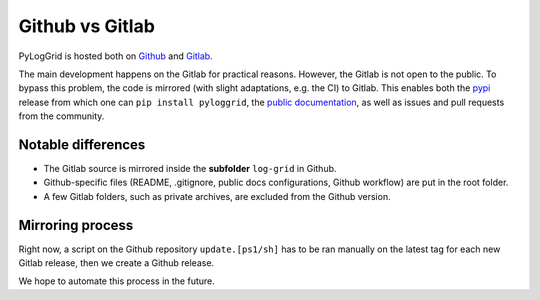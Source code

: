 ****************
Github vs Gitlab
****************

PyLogGrid is hosted both on `Github <https://github.com/hippalectryon-0/pyloggrid>`_ and `Gitlab <https://drf-gitlab.cea.fr/amaury.barral/log-grid>`_.

The main development happens on the Gitlab for practical reasons. However, the Gitlab is not open to the public.
To bypass this problem, the code is mirrored (with slight adaptations, e.g. the CI) to Gitlab.
This enables both the `pypi <https://pypi.org/project/pyloggrid/>`_ release from which one can ``pip install pyloggrid``, the `public documentation <https://pyloggrid.readthedocs.io/>`_, as well as issues and pull requests from the community.

Notable differences
###################

* The Gitlab source is mirrored inside the **subfolder** ``log-grid`` in Github.
* Github-specific files (README, .gitignore, public docs configurations, Github workflow) are put in the root folder.
* A few Gitlab folders, such as private archives, are excluded from the Github version.

Mirroring process
#################

Right now, a script on the Github repository ``update.[ps1/sh]`` has to be ran manually on the latest tag for each new Gitlab release, then we create a Github release.

We hope to automate this process in the future.



